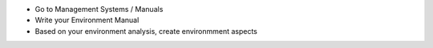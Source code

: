 * Go to Management Systems / Manuals
* Write your Environment Manual
* Based on your environment analysis, create environmment aspects
